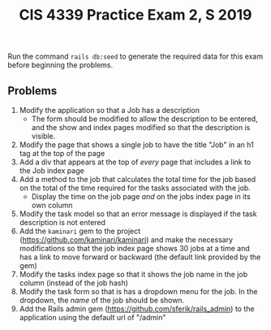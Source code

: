 #+TITLE: CIS 4339 Practice Exam 2, S 2019
#+OPTIONS: toc:nil num:3 H:4 ^:nil pri:t
#+HTML_HEAD: <link rel="stylesheet" type="text/css" href="org.css"/>
Run the command =rails db:seed= to generate the required data for this exam before beginning the problems.

** Problems
   1) Modify the application so that a Job has a description
      - The form should be modified to allow the description to be entered, and the
        show and index pages modified so that the description is visible.
   2) Modify the page that shows a single job to have the title "Job" in an h1 tag
      at the top of the page
   3) Add a div that appears at the top of /every/ page that includes a link to the
      Job index page
   4) Add a method to the job that calculates the total time for the job based
      on the total of the time required for the tasks associated with the job.
      - Display the time on the job page /and/ on the jobs index page in its own column
   5) Modify the task model so that an error message is displayed if the task description is not entered
   6) Add the =kaminari= gem to the project
      (https://github.com/kaminari/kaminari) and make the necessary
      modifications so that the job index page shows 30 jobs at a time and has a
      link to move forward or backward (the default link provided by the gem)
   7) Modify the tasks index page so that it shows the job name in the job
      column (instead of the job hash)
   8) Modify the task form so that is has a dropdown menu for the job. In the
      dropdown, the /name/ of the job should be shown.
   9) Add the Rails admin gem (https://github.com/sferik/rails_admin) to the
      application using the default url of "/admin"


 
